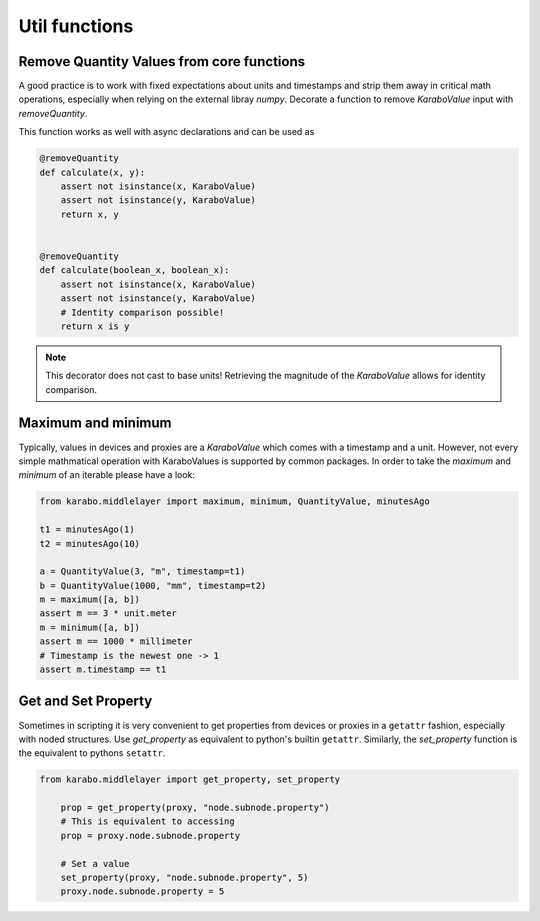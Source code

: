 .. role:: Python(code)
  :language: Python

Util functions
==============

Remove Quantity Values from core functions
++++++++++++++++++++++++++++++++++++++++++

A good practice is to work with fixed expectations about units and timestamps and strip
them away in critical math operations, especially when relying on the external libray `numpy`.
Decorate a function to remove `KaraboValue` input with `removeQuantity`.

This function works as well with async declarations and can be used as

.. code-block:: Python

    @removeQuantity
    def calculate(x, y):
        assert not isinstance(x, KaraboValue)
        assert not isinstance(y, KaraboValue)
        return x, y


    @removeQuantity
    def calculate(boolean_x, boolean_x):
        assert not isinstance(x, KaraboValue)
        assert not isinstance(y, KaraboValue)
        # Identity comparison possible!
        return x is y


.. note:: This decorator does not cast to base units! Retrieving the magnitude of the
          `KaraboValue` allows for identity comparison.


Maximum and minimum
+++++++++++++++++++

Typically, values in devices and proxies are a `KaraboValue` which comes with a timestamp
and a unit.
However, not every simple mathmatical operation with KaraboValues is supported
by common packages. In order to take the `maximum` and `minimum` of an iterable
please have a look:

.. code-block:: Python


    from karabo.middlelayer import maximum, minimum, QuantityValue, minutesAgo

    t1 = minutesAgo(1)
    t2 = minutesAgo(10)

    a = QuantityValue(3, "m", timestamp=t1)
    b = QuantityValue(1000, "mm", timestamp=t2)
    m = maximum([a, b])
    assert m == 3 * unit.meter
    m = minimum([a, b])
    assert m == 1000 * millimeter
    # Timestamp is the newest one -> 1
    assert m.timestamp == t1



Get and Set Property
++++++++++++++++++++

Sometimes in scripting it is very convenient to get properties from devices
or proxies in a ``getattr`` fashion, especially with noded structures.
Use `get_property` as equivalent to python's builtin ``getattr``. Similarly,
the `set_property` function is the equivalent to pythons ``setattr``.

.. code-block:: Python

    from karabo.middlelayer import get_property, set_property

        prop = get_property(proxy, "node.subnode.property")
        # This is equivalent to accessing
        prop = proxy.node.subnode.property

        # Set a value
        set_property(proxy, "node.subnode.property", 5)
        proxy.node.subnode.property = 5
